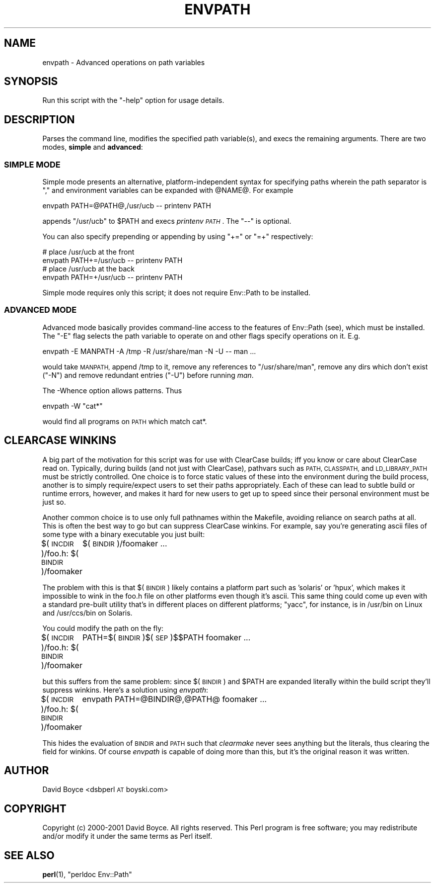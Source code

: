 .\" Automatically generated by Pod::Man 4.14 (Pod::Simple 3.40)
.\"
.\" Standard preamble:
.\" ========================================================================
.de Sp \" Vertical space (when we can't use .PP)
.if t .sp .5v
.if n .sp
..
.de Vb \" Begin verbatim text
.ft CW
.nf
.ne \\$1
..
.de Ve \" End verbatim text
.ft R
.fi
..
.\" Set up some character translations and predefined strings.  \*(-- will
.\" give an unbreakable dash, \*(PI will give pi, \*(L" will give a left
.\" double quote, and \*(R" will give a right double quote.  \*(C+ will
.\" give a nicer C++.  Capital omega is used to do unbreakable dashes and
.\" therefore won't be available.  \*(C` and \*(C' expand to `' in nroff,
.\" nothing in troff, for use with C<>.
.tr \(*W-
.ds C+ C\v'-.1v'\h'-1p'\s-2+\h'-1p'+\s0\v'.1v'\h'-1p'
.ie n \{\
.    ds -- \(*W-
.    ds PI pi
.    if (\n(.H=4u)&(1m=24u) .ds -- \(*W\h'-12u'\(*W\h'-12u'-\" diablo 10 pitch
.    if (\n(.H=4u)&(1m=20u) .ds -- \(*W\h'-12u'\(*W\h'-8u'-\"  diablo 12 pitch
.    ds L" ""
.    ds R" ""
.    ds C` ""
.    ds C' ""
'br\}
.el\{\
.    ds -- \|\(em\|
.    ds PI \(*p
.    ds L" ``
.    ds R" ''
.    ds C`
.    ds C'
'br\}
.\"
.\" Escape single quotes in literal strings from groff's Unicode transform.
.ie \n(.g .ds Aq \(aq
.el       .ds Aq '
.\"
.\" If the F register is >0, we'll generate index entries on stderr for
.\" titles (.TH), headers (.SH), subsections (.SS), items (.Ip), and index
.\" entries marked with X<> in POD.  Of course, you'll have to process the
.\" output yourself in some meaningful fashion.
.\"
.\" Avoid warning from groff about undefined register 'F'.
.de IX
..
.nr rF 0
.if \n(.g .if rF .nr rF 1
.if (\n(rF:(\n(.g==0)) \{\
.    if \nF \{\
.        de IX
.        tm Index:\\$1\t\\n%\t"\\$2"
..
.        if !\nF==2 \{\
.            nr % 0
.            nr F 2
.        \}
.    \}
.\}
.rr rF
.\" ========================================================================
.\"
.IX Title "ENVPATH 1"
.TH ENVPATH 1 "2003-10-10" "perl v5.32.0" "User Contributed Perl Documentation"
.\" For nroff, turn off justification.  Always turn off hyphenation; it makes
.\" way too many mistakes in technical documents.
.if n .ad l
.nh
.SH "NAME"
envpath \- Advanced operations on path variables
.SH "SYNOPSIS"
.IX Header "SYNOPSIS"
Run this script with the \f(CW\*(C`\-help\*(C'\fR option for usage details.
.SH "DESCRIPTION"
.IX Header "DESCRIPTION"
Parses the command line, modifies the specified path variable(s), and
execs the remaining arguments. There are two modes, \fBsimple\fR and
\&\fBadvanced\fR:
.SS "\s-1SIMPLE MODE\s0"
.IX Subsection "SIMPLE MODE"
Simple mode presents an alternative, platform-independent syntax for
specifying paths wherein the path separator is \*(L",\*(R" and environment
variables can be expanded with \f(CW@NAME\fR@. For example
.PP
.Vb 1
\&    envpath PATH=@PATH@,/usr/ucb \-\- printenv PATH
.Ve
.PP
appends \f(CW\*(C`/usr/ucb\*(C'\fR to \f(CW$PATH\fR and execs \fIprintenv \s-1PATH\s0\fR. The \f(CW\*(C`\-\-\*(C'\fR
is optional.
.PP
You can also specify prepending or appending by using \f(CW\*(C`+=\*(C'\fR or \f(CW\*(C`=+\*(C'\fR
respectively:
.PP
.Vb 2
\&    # place /usr/ucb at the front
\&    envpath PATH+=/usr/ucb \-\- printenv PATH
\&
\&    # place /usr/ucb at the back
\&    envpath PATH=+/usr/ucb \-\- printenv PATH
.Ve
.PP
Simple mode requires only this script; it does not require Env::Path
to be installed.
.SS "\s-1ADVANCED MODE\s0"
.IX Subsection "ADVANCED MODE"
Advanced mode basically provides command-line access to the features of
Env::Path (see), which must be installed. The \f(CW\*(C`\-E\*(C'\fR flag selects the
path variable to operate on and other flags specify operations on it.
E.g.
.PP
.Vb 1
\&    envpath \-E MANPATH \-A /tmp \-R /usr/share/man \-N \-U \-\- man ...
.Ve
.PP
would take \s-1MANPATH,\s0 append /tmp to it, remove any references to
\&\f(CW\*(C`/usr/share/man\*(C'\fR, remove any dirs which don't exist (\f(CW\*(C`\-N\*(C'\fR) and
remove redundant entries (\f(CW\*(C`\-U\*(C'\fR) before running \fIman\fR.
.PP
The \-Whence option allows patterns. Thus
.PP
.Vb 1
\&    envpath \-W "cat*"
.Ve
.PP
would find all programs on \s-1PATH\s0 which match cat*.
.SH "CLEARCASE WINKINS"
.IX Header "CLEARCASE WINKINS"
A big part of the motivation for this script was for use with ClearCase
builds; iff you know or care about ClearCase read on. Typically, during
builds (and not just with ClearCase), pathvars such as \s-1PATH, CLASSPATH,\s0
and \s-1LD_LIBRARY_PATH\s0 must be strictly controlled.  One choice is to
force static values of these into the environment during the build
process, another is to simply require/expect users to set their paths
appropriately. Each of these can lead to subtle build or runtime
errors, however, and makes it hard for new users to get up to speed
since their personal environment must be just so.
.PP
Another common choice is to use only full pathnames within the
Makefile, avoiding reliance on search paths at all. This is often the
best way to go but can suppress ClearCase winkins.  For example, say
you're generating ascii files of some type with a binary executable you
just built:
.PP
$(\s-1INCDIR\s0)/foo.h: $(\s-1BINDIR\s0)/foomaker
	$(\s-1BINDIR\s0)/foomaker ...
.PP
The problem with this is that $(\s-1BINDIR\s0) likely contains a platform part
such as 'solaris' or 'hpux', which makes it impossible to wink in the
foo.h file on other platforms even though it's ascii. This same thing
could come up even with a standard pre-built utility that's in
different places on different platforms; \f(CW\*(C`yacc\*(C'\fR, for instance, is in
/usr/bin on Linux and /usr/ccs/bin on Solaris.
.PP
You could modify the path on the fly:
.PP
$(\s-1INCDIR\s0)/foo.h: $(\s-1BINDIR\s0)/foomaker
	PATH=$(\s-1BINDIR\s0)$(\s-1SEP\s0)$$PATH foomaker ...
.PP
but this suffers from the same problem: since $(\s-1BINDIR\s0) and \f(CW$PATH\fR are
expanded literally within the build script they'll suppress winkins.
Here's a solution using \fIenvpath\fR:
.PP
$(\s-1INCDIR\s0)/foo.h: $(\s-1BINDIR\s0)/foomaker
	envpath PATH=@BINDIR@,@PATH@ foomaker ...
.PP
This hides the evaluation of \s-1BINDIR\s0 and \s-1PATH\s0 such that \fIclearmake\fR
never sees anything but the literals, thus clearing the field for
winkins. Of course \fIenvpath\fR is capable of doing more than this, but
it's the original reason it was written.
.SH "AUTHOR"
.IX Header "AUTHOR"
David Boyce <dsbperl \s-1AT\s0 boyski.com>
.SH "COPYRIGHT"
.IX Header "COPYRIGHT"
Copyright (c) 2000\-2001 David Boyce. All rights reserved.  This Perl
program is free software; you may redistribute and/or modify it under
the same terms as Perl itself.
.SH "SEE ALSO"
.IX Header "SEE ALSO"
\&\fBperl\fR\|(1), \*(L"perldoc Env::Path\*(R"

